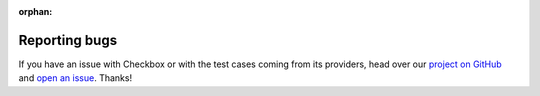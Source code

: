 :orphan:

Reporting bugs
==============

If you have an issue with Checkbox or with the test cases coming from its
providers, head over our `project on GitHub`_ and `open an issue`_. Thanks!

.. _project on GitHub: https://github.com/canonical/checkbox/
.. _open an issue: https://github.com/canonical/checkbox/issues/new/choose
